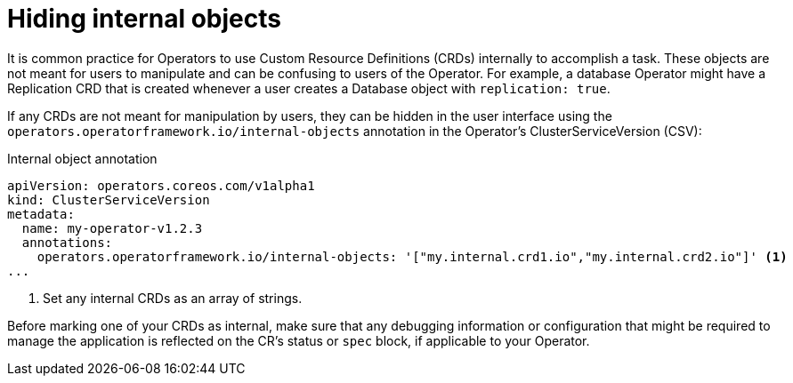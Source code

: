 // Module included in the following assemblies:
//
// * operators/operator_sdk/osdk-generating-csvs.adoc

[id="osdk-hiding-internal-objects_{context}"]
= Hiding internal objects

It is common practice for Operators to use Custom Resource Definitions (CRDs)
internally to accomplish a task. These objects are not meant for users to
manipulate and can be confusing to users of the Operator. For example, a
database Operator might have a Replication CRD that is created whenever a user
creates a Database object with `replication: true`.

If any CRDs are not meant for manipulation by users, they can be hidden in the
user interface using the `operators.operatorframework.io/internal-objects`
annotation in the Operator's ClusterServiceVersion (CSV):

.Internal object annotation
[source,yaml]
----
apiVersion: operators.coreos.com/v1alpha1
kind: ClusterServiceVersion
metadata:
  name: my-operator-v1.2.3
  annotations:
    operators.operatorframework.io/internal-objects: '["my.internal.crd1.io","my.internal.crd2.io"]' <1>
...
----
<1> Set any internal CRDs as an array of strings.

Before marking one of your CRDs as internal, make sure that any debugging
information or configuration that might be required to manage the application is
reflected on the CR's status or `spec` block, if applicable to your Operator.
